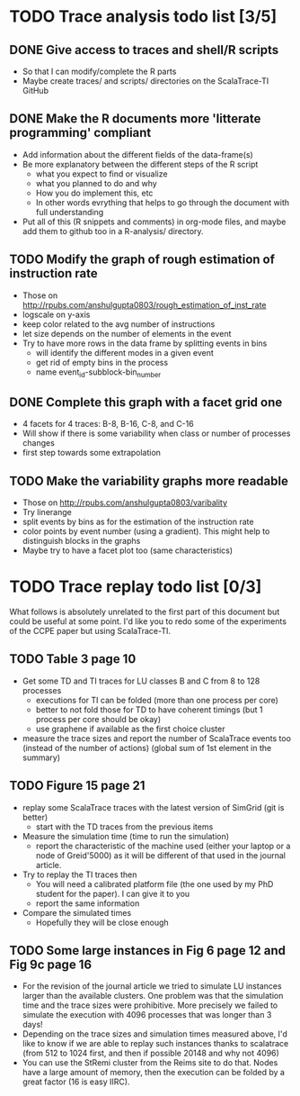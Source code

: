 * TODO Trace analysis todo list [3/5]
** DONE Give access to traces and shell/R scripts
   + So that I can modify/complete the R parts
   + Maybe create traces/ and scripts/ directories on the
     ScalaTrace-TI GitHub
** DONE Make the R documents more 'litterate programming' compliant
   + Add information about the different fields of the data-frame(s)
   + Be more explanatory between the different steps of the R script
     + what you expect to find or visualize
     + what you planned to do and why
     + How you do implement this, etc
     + In other words evrything that helps to go through the document
       with full understanding
   + Put all of this (R snippets and comments) in org-mode files, and
     maybe add them to github too in a R-analysis/ directory.
** TODO Modify the graph of rough estimation of instruction rate
   + Those on http://rpubs.com/anshulgupta0803/rough_estimation_of_inst_rate
   + logscale on y-axis
   + keep color related to the avg number of instructions
   + let size depends on the number of elements in the event
   + Try to have more rows in the data frame by splitting events in bins
     + will identify the different modes in a given event
     + get rid of empty bins in the process
     + name event_id-subblock-bin_number
** DONE Complete this graph with a facet grid one
   + 4 facets for 4 traces: B-8, B-16, C-8, and C-16
   + Will show if there is some variability when class or number of
     processes changes
   + first step towards some extrapolation
** TODO Make the variability graphs more readable
   + Those on http://rpubs.com/anshulgupta0803/varibality
   + Try linerange
   + split events by bins as for the estimation of the
     instruction rate
   + color points by event number (using a gradient). This might help
     to distinguish blocks in the graphs
   + Maybe try to have a facet plot too (same characteristics)
* TODO Trace replay todo list [0/3]
  What follows is absolutely unrelated to the first part of this
  document but could be useful at some point. I'd like you to redo
  some of the experiments of the CCPE paper but using ScalaTrace-TI.
** TODO Table 3 page 10
   + Get some TD and TI traces for LU classes B and C from 8 to 128 processes
     + executions for TI can be folded (more than one process per core)
     + better to not fold those for TD to have coherent timings (but
       1 process per core should be okay)
     + use graphene if available as the first choice cluster
   + measure the trace sizes and report the number of ScalaTrace
     events too (instead of the number of actions) (global sum of 1st
     element in the summary)
** TODO Figure 15 page 21
   + replay some ScalaTrace traces with the latest version of SimGrid
     (git is better)
     + start with the TD traces from the previous items
   + Measure the simulation time (time to run the simulation)
     + report the characteristic of the machine used (either your
       laptop or a node of Greid'5000) as it will be different of
       that used in the journal article.
   + Try to replay the TI traces then
     + You will need a calibrated platform file (the one used by my
       PhD student for the paper). I can give it to you
     + report the same information
   + Compare the simulated times
     + Hopefully they will be close enough
** TODO Some large instances in Fig 6 page 12 and Fig 9c page 16
   + For the revision of the journal article we tried to simulate LU
     instances larger than the available clusters. One problem was
     that the simulation time and the trace sizes were
     prohibitive. More precisely we failed to simulate the execution with 4096
     processes that was longer than 3 days!
   + Depending on the trace sizes and simulation times measured
     above, I'd like to know if we are able to replay such instances
     thanks to scalatrace (from 512 to 1024 first, and then if
     possible 20148 and why not 4096)
   + You can use the StRemi cluster from the Reims site to do
     that. Nodes have a large amount of memory, then the execution
     can be folded by a great factor (16 is easy IIRC).

